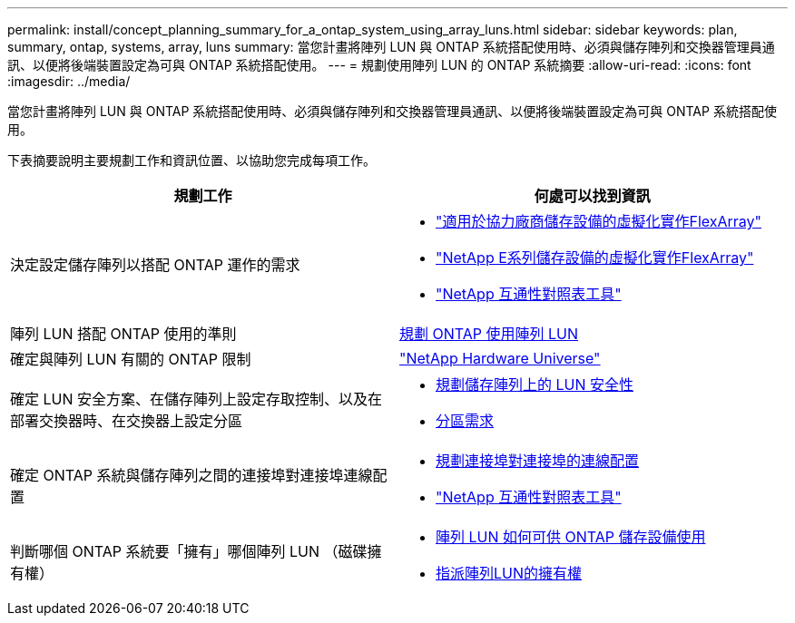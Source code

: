 ---
permalink: install/concept_planning_summary_for_a_ontap_system_using_array_luns.html 
sidebar: sidebar 
keywords: plan, summary, ontap, systems, array, luns 
summary: 當您計畫將陣列 LUN 與 ONTAP 系統搭配使用時、必須與儲存陣列和交換器管理員通訊、以便將後端裝置設定為可與 ONTAP 系統搭配使用。 
---
= 規劃使用陣列 LUN 的 ONTAP 系統摘要
:allow-uri-read: 
:icons: font
:imagesdir: ../media/


[role="lead"]
當您計畫將陣列 LUN 與 ONTAP 系統搭配使用時、必須與儲存陣列和交換器管理員通訊、以便將後端裝置設定為可與 ONTAP 系統搭配使用。

下表摘要說明主要規劃工作和資訊位置、以協助您完成每項工作。

|===
| 規劃工作 | 何處可以找到資訊 


 a| 
決定設定儲存陣列以搭配 ONTAP 運作的需求
 a| 
* https://docs.netapp.com/us-en/ontap-flexarray/implement-third-party/index.html["適用於協力廠商儲存設備的虛擬化實作FlexArray"]
* https://docs.netapp.com/us-en/ontap-flexarray/implement-e-series/index.html["NetApp E系列儲存設備的虛擬化實作FlexArray"]
* https://mysupport.netapp.com/matrix["NetApp 互通性對照表工具"]




 a| 
陣列 LUN 搭配 ONTAP 使用的準則
 a| 
xref:concept_planning_for_ontap_use_of_array_luns.adoc[規劃 ONTAP 使用陣列 LUN]



 a| 
確定與陣列 LUN 有關的 ONTAP 限制
 a| 
https://hwu.netapp.com["NetApp Hardware Universe"]



 a| 
確定 LUN 安全方案、在儲存陣列上設定存取控制、以及在部署交換器時、在交換器上設定分區
 a| 
* xref:concept_planning_for_lun_security_on_storage_arrays.adoc[規劃儲存陣列上的 LUN 安全性]
* xref:concept_zoning_for_a_configuration_with_storage_arrays.adoc[分區需求]




 a| 
確定 ONTAP 系統與儲存陣列之間的連接埠對連接埠連線配置
 a| 
* xref:concept_planning_a_port_to_port_connectivity_scheme.adoc[規劃連接埠對連接埠的連線配置]
* https://mysupport.netapp.com/matrix["NetApp 互通性對照表工具"]




 a| 
判斷哪個 ONTAP 系統要「擁有」哪個陣列 LUN （磁碟擁有權）
 a| 
* xref:concept_how_array_luns_become_available_for_ontap_storage_use.adoc[陣列 LUN 如何可供 ONTAP 儲存設備使用]
* xref:task_assigning_ownership_of_array_luns.adoc[指派陣列LUN的擁有權]


|===